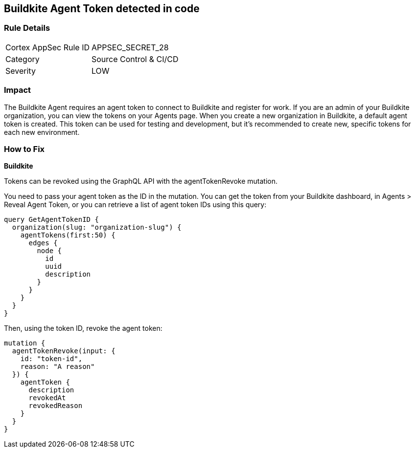 == Buildkite Agent Token detected in code


=== Rule Details

[cols="1,2"]
|===
|Cortex AppSec Rule ID |APPSEC_SECRET_28
|Category |Source Control & CI/CD
|Severity |LOW
|===
 



=== Impact
The Buildkite Agent requires an agent token to connect to Buildkite and register for work.
If you are an admin of your Buildkite organization, you can view the tokens on your Agents page.
When you create a new organization in Buildkite, a default agent token is created.
This token can be used for testing and development, but it's recommended to create new, specific tokens for each new environment.

=== How to Fix


*Buildkite*

Tokens can be revoked using the GraphQL API with the agentTokenRevoke mutation.


You need to pass your agent token as the ID in the mutation.
You can get the token from your Buildkite dashboard, in Agents > Reveal Agent Token, or you can retrieve a list of agent token IDs using this query:


[source,php]
----
query GetAgentTokenID {
  organization(slug: "organization-slug") {
    agentTokens(first:50) {
      edges {
        node {
          id
          uuid
          description
        }
      }
    }
  }
}
----

Then, using the token ID, revoke the agent token:


[source,php]
----
mutation {
  agentTokenRevoke(input: {
    id: "token-id",
    reason: "A reason"
  }) {
    agentToken {
      description
      revokedAt
      revokedReason
    }
  }
}
----
